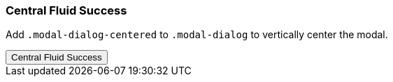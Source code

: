 === Central Fluid Success

Add `.modal-dialog-centered` to `.modal-dialog` to vertically center the modal.

++++
<div class="ml-2 mb-5">
  <!-- Button trigger modal -->
  <button type="button" class="btn btn-primary btn-raised" data-toggle="modal" data-target="#centralModalFluidSuccessDemo">
    Central Fluid Success
  </button>
</div>
++++